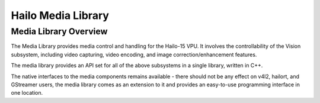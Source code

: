 Hailo Media Library
===================

Media Library Overview
----------------------

The Media Library provides media control and handling for the Hailo-15 VPU.
It involves the controllability of the Vision subsystem, including video capturing, video encoding, and image correction/enhancement features.

The media library provides an API set for all of the above subsystems in a single library, written in C++.

The native interfaces to the media components remains available - there should not be any effect on v4l2, hailort, and GStreamer users, the media library comes as an extension to it and provides an easy-to-use programming interface in one location.


